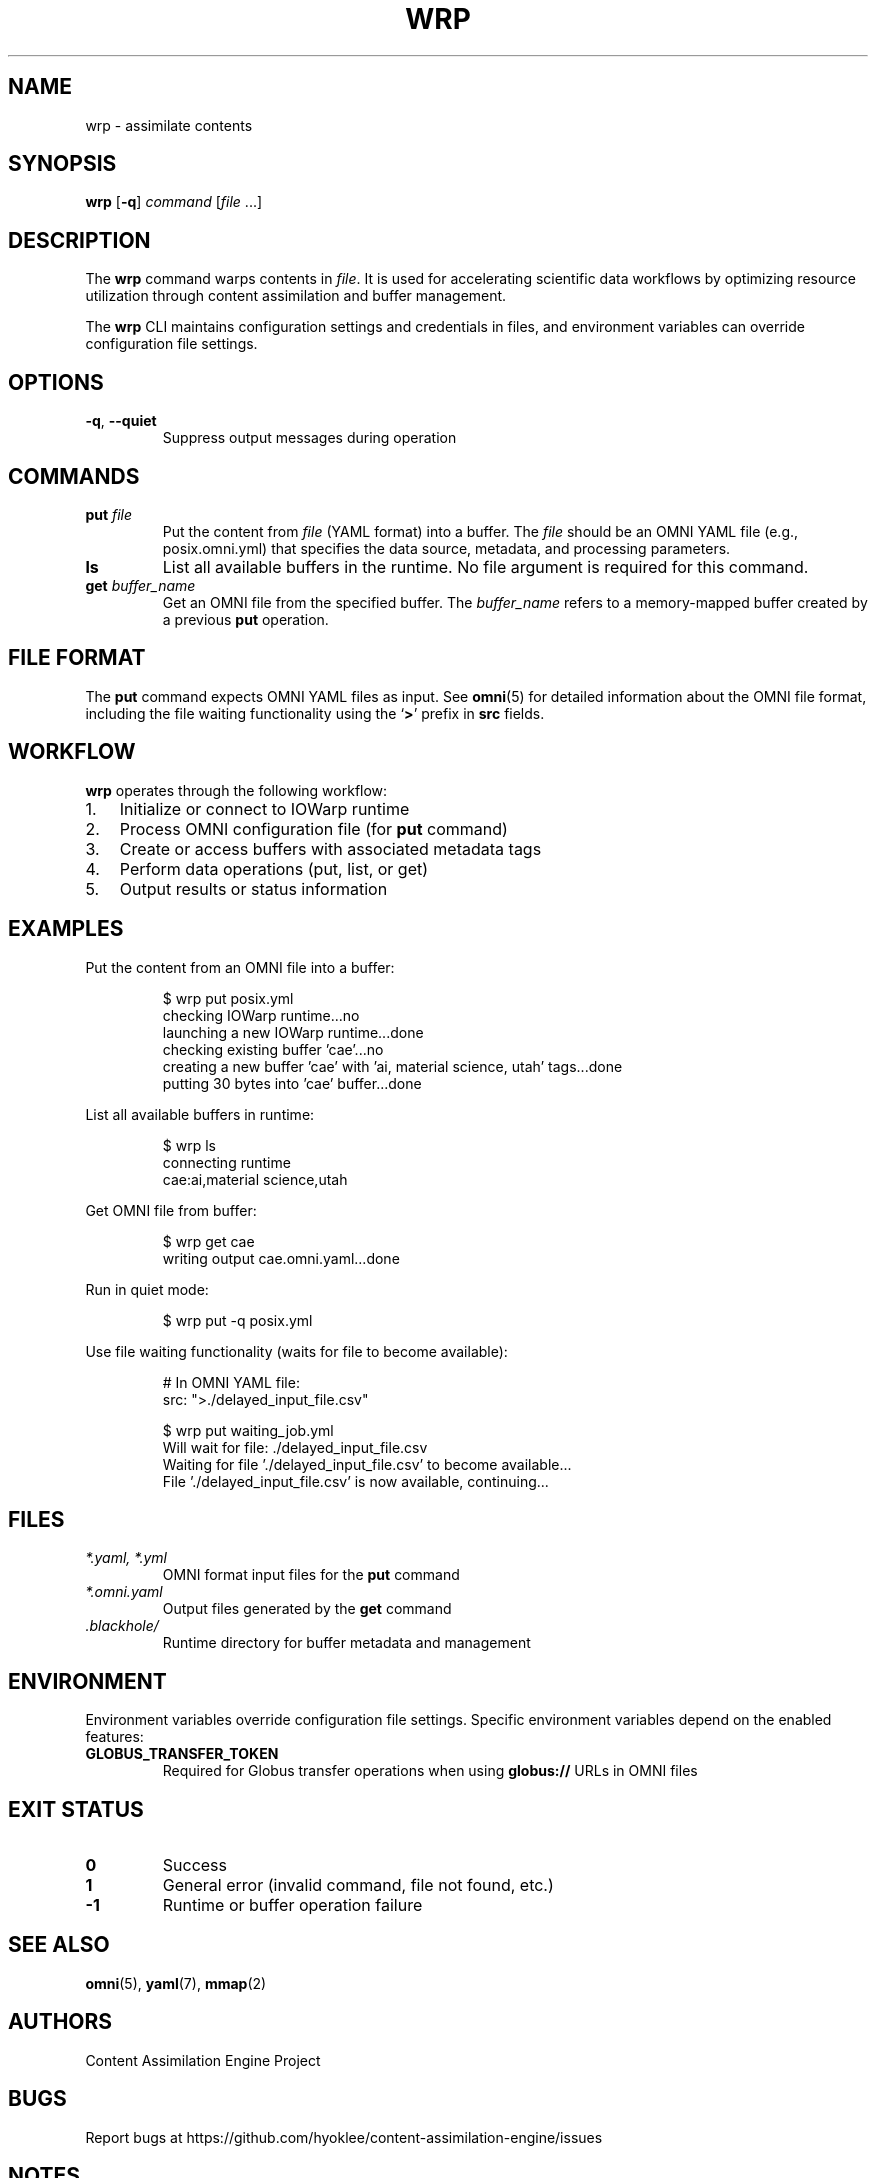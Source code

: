 .TH WRP 1 "May 1 2025" "wrp 0.0.1" "User Commands"
.SH NAME
wrp \- assimilate contents
.SH SYNOPSIS
.B wrp
[\fB\-q\fR]
.I command
[\fIfile\fR ...]
.SH DESCRIPTION
The
.B wrp
command warps contents in
.IR file .
It is used for accelerating scientific data workflows by optimizing resource utilization through content assimilation and buffer management.
.PP
The
.B wrp
CLI maintains configuration settings and credentials in files, and environment variables can override configuration file settings.
.SH OPTIONS
.TP
.BR \-q ", " \-\-quiet
Suppress output messages during operation
.SH COMMANDS
.TP
.B put \fIfile\fR
Put the content from
.I file
(YAML format) into a buffer. The
.I file
should be an OMNI YAML file (e.g., posix.omni.yml) that specifies the data source, metadata, and processing parameters.
.TP
.B ls
List all available buffers in the runtime. No file argument is required for this command.
.TP
.B get \fIbuffer_name\fR
Get an OMNI file from the specified buffer. The
.I buffer_name
refers to a memory-mapped buffer created by a previous
.B put
operation.
.SH FILE FORMAT
The
.B put
command expects OMNI YAML files as input. See
.BR omni (5)
for detailed information about the OMNI file format, including the file waiting functionality using the
.RB ` > '
prefix in
.B src
fields.
.SH WORKFLOW
.B wrp
operates through the following workflow:
.IP 1. 3
Initialize or connect to IOWarp runtime
.IP 2. 3
Process OMNI configuration file (for
.B put
command)
.IP 3. 3
Create or access buffers with associated metadata tags
.IP 4. 3
Perform data operations (put, list, or get)
.IP 5. 3
Output results or status information
.SH EXAMPLES
Put the content from an OMNI file into a buffer:
.PP
.nf
.RS
$ wrp put posix.yml
checking IOWarp runtime...no
launching a new IOWarp runtime...done
checking existing buffer 'cae'...no
creating a new buffer 'cae' with 'ai, material science, utah' tags...done
putting 30 bytes into 'cae' buffer...done
.RE
.fi
.PP
List all available buffers in runtime:
.PP
.nf
.RS
$ wrp ls
connecting runtime
cae:ai,material science,utah
.RE
.fi
.PP
Get OMNI file from buffer:
.PP
.nf
.RS
$ wrp get cae
writing output cae.omni.yaml...done
.RE
.fi
.PP
Run in quiet mode:
.PP
.nf
.RS
$ wrp put -q posix.yml
.RE
.fi
.PP
Use file waiting functionality (waits for file to become available):
.PP
.nf
.RS
# In OMNI YAML file:
src: ">./delayed_input_file.csv"

$ wrp put waiting_job.yml
Will wait for file: ./delayed_input_file.csv
Waiting for file './delayed_input_file.csv' to become available...
File './delayed_input_file.csv' is now available, continuing...
.RE
.fi
.SH FILES
.TP
.I *.yaml, *.yml
OMNI format input files for the
.B put
command
.TP
.I *.omni.yaml
Output files generated by the
.B get
command
.TP
.I .blackhole/
Runtime directory for buffer metadata and management
.SH ENVIRONMENT
Environment variables override configuration file settings. Specific environment variables depend on the enabled features:
.TP
.B GLOBUS_TRANSFER_TOKEN
Required for Globus transfer operations when using
.B globus://
URLs in OMNI files
.SH EXIT STATUS
.TP
.B 0
Success
.TP
.B 1
General error (invalid command, file not found, etc.)
.TP
.B -1
Runtime or buffer operation failure
.SH SEE ALSO
.BR omni (5),
.BR yaml (7),
.BR mmap (2)
.SH AUTHORS
Content Assimilation Engine Project
.SH BUGS
Report bugs at https://github.com/hyoklee/content-assimilation-engine/issues
.SH NOTES
The
.B wrp
command is part of the Content Assimilation Engine (CAE) project, designed for high-performance scientific data processing workflows. It supports various data sources including local files, HTTP/HTTPS URLs, HDF5 datasets, and Globus endpoints.